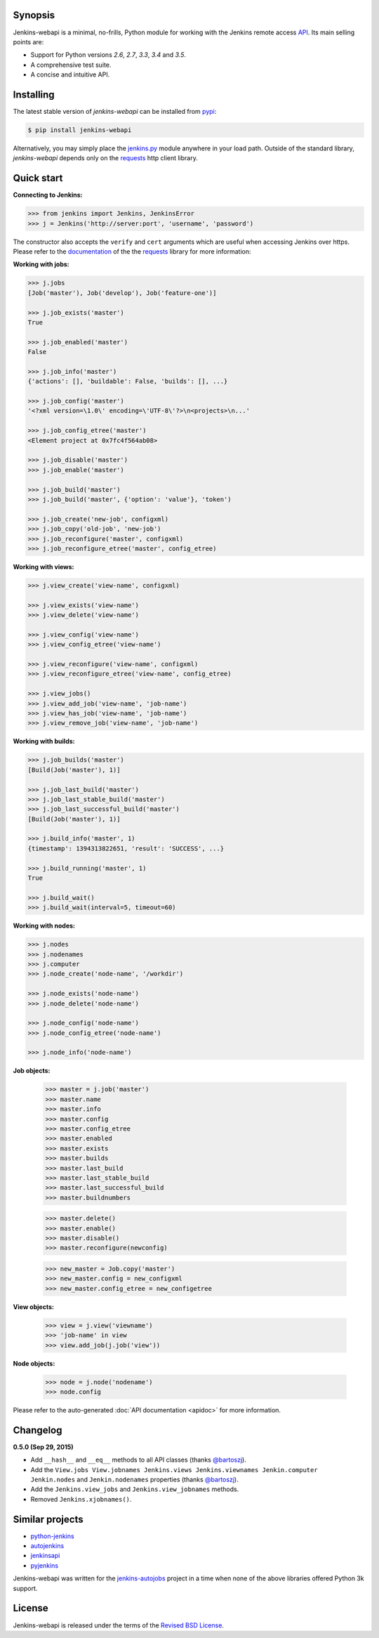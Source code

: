 .. image:: img/logo.png
   :align: center
   :width: 30%


Synopsis
========

Jenkins-webapi is a minimal, no-frills, Python module for working with the
Jenkins remote access API_. Its main selling points are:

* Support for Python versions *2.6*, *2.7*, *3.3*, *3.4* and *3.5*.
* A comprehensive test suite.
* A concise and intuitive API.


Installing
==========

The latest stable version of *jenkins-webapi* can be installed from
pypi_:

.. code-block:: bash

    $ pip install jenkins-webapi

Alternatively, you may simply place the `jenkins.py`_ module anywhere in your
load path. Outside of the standard library, *jenkins-webapi* depends only on the
requests_ http client library.


Quick start
===========

**Connecting to Jenkins:**

.. code-block:: python

   >>> from jenkins import Jenkins, JenkinsError
   >>> j = Jenkins('http://server:port', 'username', 'password')

The constructor also accepts the ``verify`` and ``cert`` arguments which are
useful when accessing Jenkins over https. Please refer to the documentation_ of
the the requests_ library for more information:

**Working with jobs:**

.. code-block:: python

   >>> j.jobs
   [Job('master'), Job('develop'), Job('feature-one')]

   >>> j.job_exists('master')
   True

   >>> j.job_enabled('master')
   False

   >>> j.job_info('master')
   {'actions': [], 'buildable': False, 'builds': [], ...}

   >>> j.job_config('master')
   '<?xml version=\1.0\' encoding=\'UTF-8\'?>\n<projects>\n...'

   >>> j.job_config_etree('master')
   <Element project at 0x7fc4f564ab08>

   >>> j.job_disable('master')
   >>> j.job_enable('master')

   >>> j.job_build('master')
   >>> j.job_build('master', {'option': 'value'}, 'token')

   >>> j.job_create('new-job', configxml)
   >>> j.job_copy('old-job', 'new-job')
   >>> j.job_reconfigure('master', configxml)
   >>> j.job_reconfigure_etree('master', config_etree)


**Working with views:**

.. code-block:: python

   >>> j.view_create('view-name', configxml)

   >>> j.view_exists('view-name')
   >>> j.view_delete('view-name')

   >>> j.view_config('view-name')
   >>> j.view_config_etree('view-name')

   >>> j.view_reconfigure('view-name', configxml)
   >>> j.view_reconfigure_etree('view-name', config_etree)

   >>> j.view_jobs()
   >>> j.view_add_job('view-name', 'job-name')
   >>> j.view_has_job('view-name', 'job-name')
   >>> j.view_remove_job('view-name', 'job-name')


**Working with builds:**

.. code-block:: python

   >>> j.job_builds('master')
   [Build(Job('master'), 1)]

   >>> j.job_last_build('master')
   >>> j.job_last_stable_build('master')
   >>> j.job_last_successful_build('master')
   [Build(Job('master'), 1)]

   >>> j.build_info('master', 1)
   {timestamp': 1394313822651, 'result': 'SUCCESS', ...}

   >>> j.build_running('master', 1)
   True

   >>> j.build_wait()
   >>> j.build_wait(interval=5, timeout=60)


**Working with nodes:**

.. code-block:: python

   >>> j.nodes
   >>> j.nodenames
   >>> j.computer
   >>> j.node_create('node-name', '/workdir')

   >>> j.node_exists('node-name')
   >>> j.node_delete('node-name')

   >>> j.node_config('node-name')
   >>> j.node_config_etree('node-name')

   >>> j.node_info('node-name')


**Job objects:**

   >>> master = j.job('master')
   >>> master.name
   >>> master.info
   >>> master.config
   >>> master.config_etree
   >>> master.enabled
   >>> master.exists
   >>> master.builds
   >>> master.last_build
   >>> master.last_stable_build
   >>> master.last_successful_build
   >>> master.buildnumbers

   >>> master.delete()
   >>> master.enable()
   >>> master.disable()
   >>> master.reconfigure(newconfig)

   >>> new_master = Job.copy('master')
   >>> new_master.config = new_configxml
   >>> new_master.config_etree = new_configetree

**View objects:**

  >>> view = j.view('viewname')
  >>> 'job-name' in view
  >>> view.add_job(j.job('view'))

**Node objects:**

  >>> node = j.node('nodename')
  >>> node.config

Please refer to the auto-generated :doc:`API documentation <apidoc>`
for more information.


Changelog
=========

**0.5.0 (Sep 29, 2015)**

- Add ``__hash__`` and ``__eq__`` methods to all API classes (thanks `@bartoszj`_).
- Add the ``View.jobs View.jobnames Jenkins.views Jenkins.viewnames
  Jenkin.computer Jenkin.nodes`` and
  ``Jenkin.nodenames`` properties (thanks `@bartoszj`_).
- Add the ``Jenkins.view_jobs`` and ``Jenkins.view_jobnames`` methods.
- Removed ``Jenkins.xjobnames()``.


Similar projects
================

* python-jenkins_
* autojenkins_
* jenkinsapi_
* pyjenkins_

Jenkins-webapi was written for the `jenkins-autojobs`_ project in a time when
none of the above libraries offered Python 3k support.


License
=======

Jenkins-webapi is released under the terms of the `Revised BSD License`_.


.. _API:        https://wiki.jenkins-ci.org/display/JENKINS/Remote+access+API
.. _Jenkins:    http://jenkins-ci.org/
.. _pypi:       https://pypi.python.org/pypi/jenkins-webapi
.. _github:     https://github.com/gvalkov/jenkins-webapi
.. _jenkins.py: https://raw.githubusercontent.com/gvalkov/jenkins-webapi/master/jenkins.py
.. _requests:   http://docs.python-requests.org/en/latest/
.. _documentation: http://docs.python-requests.org/en/latest/user/advanced/#ssl-cert-verification

.. _jenkinsapi:     https://pypi.python.org/pypi/jenkinsapi
.. _python-jenkins: https://pypi.python.org/pypi/python-jenkins/
.. _autojenkins:    https://pypi.python.org/pypi/autojenkins/
.. _pyjenkins:      https://pypi.python.org/pypi/pyjenkins/
.. _jenkins-autojobs: http://jenkins-autojobs.readthedocs.org/en/latest/

.. _`Revised BSD License`: https://raw.github.com/gvalkov/jenkins-webapi/master/LICENSE

.. _@bartoszj: https://github.com/bartoszj
